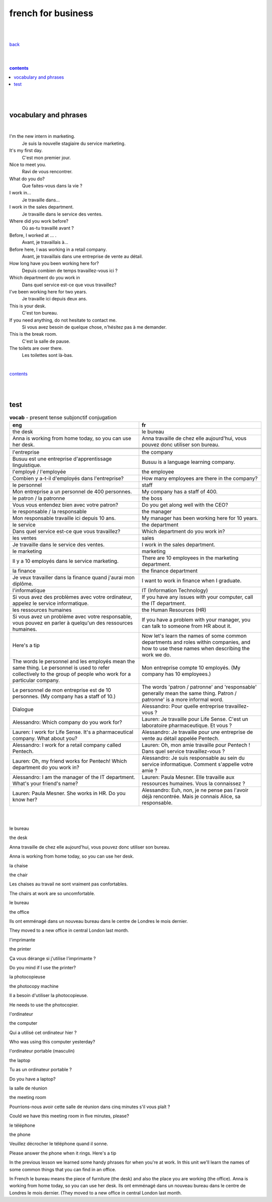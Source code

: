 
**french for business**
----

|
|

`back <https://github.com/szczepanski/fr/blob/master/readme.rst>`_

|
|

.. comment --> depth describes headings level inclusion
.. contents:: contents
   :depth: 10

|
|

vocabulary and phrases
=======================

|




I'm the new intern in marketing.
   Je suis la nouvelle stagiaire du service marketing.
It's my first day.
   C'est mon premier jour.
Nice to meet you. 
   Ravi de vous rencontrer.
What do you do?
   Que faites-vous dans la vie ?
I work in...
   Je travaille dans...
I work in the sales department.
   Je travaille dans le service des ventes.
Where did you work before?
   Où as-tu travaillé avant ?
Before, I worked at ... .
   Avant, je travaillais à...
Before here, I was working in a retail company. 
   Avant, je travaillais dans une entreprise de vente au détail.
How long have you been working here for?
   Depuis combien de temps travaillez-vous ici ?
Which department do you work in
   Dans quel service est-ce que vous travaillez?
I've been working here for two years.
   Je travaille ici depuis deux ans.
This is your desk.
   C'est ton bureau.
If you need anything, do not hesitate to contact me.
   Si vous avez besoin de quelque chose, n'hésitez pas à me demander. 
This is the break room.
   C'est la salle de pause. 
The toilets are over there.
   Les toilettes sont là-bas.


|

contents_

|
|


test 
====

.. list-table:: **vocab** - present tense subjonctif conjugation
   :widths: auto
   :header-rows: 1
   :align: right

   * - eng
     - fr
   * - the desk
     - le bureau
   * - Anna is working from home today, so you can use her desk.
     - Anna travaille de chez elle aujourd'hui, vous pouvez donc utiliser son bureau.
   * - 
     - 
   * - 
     - 
   * - 
     - 
   * - l'entreprise
     - the company
   * - Busuu est une entreprise d'apprentissage linguistique.
     - Busuu is a language learning company.
   * - l'employé / l'employée
     - the employee
   * - Combien y a-t-il d'employés dans l'entreprise?
     - How many employees are there in the company?
   * - le personnel
     - staff
   * - Mon entreprise a un personnel de 400 personnes.
     - My company has a staff of 400.
   * - le patron / la patronne
     - the boss
   * - Vous vous entendez bien avec votre patron?
     - Do you get along well with the CEO?
   * - le responsable / la responsable
     - the manager
   * - Mon responsable travaille ici depuis 10 ans.
     - My manager has been working here for 10 years.
   * - le service
     - the department
   * - Dans quel service est-ce que vous travaillez?
     - Which department do you work in?
   * - les ventes
     - sales
   * - Je travaille dans le service des ventes.
     - I work in the sales department.
   * - le marketing
     - marketing
   * - Il y a 10 employés dans le service marketing.
     - There are 10 employees in the marketing department.
   * - la finance
     - the finance department
   * - Je veux travailler dans la finance quand j'aurai mon diplôme.
     - I want to work in finance when I graduate.
   * - l'informatique
     - IT (Information Technology)
   * - Si vous avez des problèmes avec votre ordinateur, appelez le service informatique.
     - If you have any issues with your computer, call the IT department.
   * - les ressources humaines
     - the Human Resources (HR)
   * - Si vous avez un problème avec votre responsable, vous pouvez en parler à quelqu'un des ressources humaines.
     - If you have a problem with your manager, you can talk to someone from HR about it.
   * - Here's a tip
     - Now let's learn the names of some common departments and roles within companies, and how to use these names when describing the work we do.
   * - The words le personnel and les employés mean the same thing. Le personnel is used to refer collectively to the group of people who work for a particular company.
     - Mon entreprise compte 10 employés. (My company has 10 employees.)
   * - Le personnel de mon entreprise est de 10 personnes. (My company has a staff of 10.)
     - The words 'patron / patronne' and 'responsable' generally mean the same thing. Patron / patronne' is a more informal word.
   * - Dialogue
     - Alessandro: Pour quelle entreprise travaillez-vous ?
   * - Alessandro: Which company do you work for?
     - Lauren: Je travaille pour Life Sense. C'est un laboratoire pharmaceutique. Et vous ?
   * - Lauren: I work for Life Sense. It's a pharmaceutical company. What about you?
     - Alessandro: Je travaille pour une entreprise de vente au détail appelée Pentech.
   * - Alessandro: I work for a retail company called Pentech.
     - Lauren: Oh, mon amie travaille pour Pentech ! Dans quel service travaillez-vous ?
   * - Lauren: Oh, my friend works for Pentech! Which department do you work in?
     - Alessandro: Je suis responsable au sein du service informatique. Comment s'appelle votre amie ?
   * - Alessandro: I am the manager of the IT department. What's your friend's name?
     - Lauren: Paula Mesner. Elle travaille aux ressources humaines. Vous la connaissez ?
   * - Lauren: Paula Mesner. She works in HR. Do you know her?
     - Alessandro: Euh, non, je ne pense pas l'avoir déjà rencontrée. Mais je connais Alice, sa responsable.







|
|

le bureau

the desk

Anna travaille de chez elle aujourd'hui, vous pouvez donc utiliser son bureau.

Anna is working from home today, so you can use her desk.

la chaise

the chair

Les chaises au travail ne sont vraiment pas confortables.

The chairs at work are so uncomfortable.

le bureau

the office

Ils ont emménagé dans un nouveau bureau dans le centre de Londres le mois dernier.

They moved to a new office in central London last month.

l'imprimante

the printer

Ça vous dérange si j'utilise l'imprimante ?

Do you mind if I use the printer?

la photocopieuse

the photocopy machine

Il a besoin d'utiliser la photocopieuse.

He needs to use the photocopier.

l'ordinateur

the computer

Qui a utilisé cet ordinateur hier ?

Who was using this computer yesterday?

l'ordinateur portable (masculin)

the laptop

Tu as un ordinateur portable ?

Do you have a laptop?

la salle de réunion

the meeting room

Pourrions-nous avoir cette salle de réunion dans cinq minutes s'il vous plaît ?

Could we have this meeting room in five minutes, please?

le téléphone

the phone

Veuillez décrocher le téléphone quand il sonne.

Please answer the phone when it rings.
Here's a tip

In the previous lesson we learned some handy phrases for when you're at work. In this unit we'll learn the names of some common things that you can find in an office.

In French le bureau means the piece of furniture (the desk) and also the place you are working (the office).
Anna is working from home today, so you can use her desk.
Ils ont emménagé dans un nouveau bureau dans le centre de Londres le mois dernier. (They moved to a new office in central London last month.
